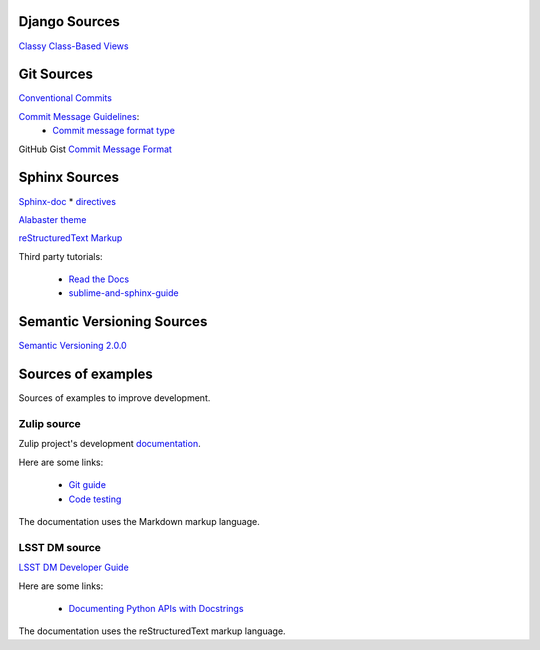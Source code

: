 ##############
Django Sources
##############

`Classy Class-Based Views <https://ccbv.co.uk/>`_

###########
Git Sources
###########

`Conventional Commits <https://www.conventionalcommits.org/en/v1.0.0/>`_

`Commit Message Guidelines <https://github.com/angular/angular/blob/22b96b9/CONTRIBUTING.md#-commit-message-guidelines>`_:
    * `Commit message format type <https://github.com/angular/angular/blob/22b96b9/CONTRIBUTING.md#type>`_

GitHub Gist `Commit Message Format <https://gist.github.com/develar/273e2eb938792cf5f86451fbac2bcd51#commit-message-format>`_

##############
Sphinx Sources
##############

`Sphinx-doc <https://www.sphinx-doc.org/en/master/>`_
* `directives <https://www.sphinx-doc.org/en/master/usage/restructuredtext/directives.html#directives>`_

`Alabaster theme <https://alabaster.readthedocs.io/en/latest/>`_

`reStructuredText Markup <https://docutils.sourceforge.io/docs/ref/rst/restructuredtext.html#quick-syntax-overview>`_

Third party tutorials:

    * `Read the Docs <https://docs.readthedocs.io/en/stable/intro/getting-started-with-sphinx.html>`_
    * `sublime-and-sphinx-guide <https://sublime-and-sphinx-guide.readthedocs.io/en/latest/index.html>`_

###########################
Semantic Versioning Sources
###########################

`Semantic Versioning 2.0.0 <https://semver.org/>`_

###################
Sources of examples
###################

Sources of examples to improve development.

Zulip source
============

Zulip project's development `documentation <https://zulip.readthedocs.io/en/latest/index.html>`_.

Here are some links:

    * `Git guide <https://zulip.readthedocs.io/en/latest/git/index.html>`_
    * `Code testing <https://zulip.readthedocs.io/en/latest/testing/index.html>`_

The documentation uses the Markdown markup language.

LSST DM source
==============

`LSST DM Developer Guide <https://developer.lsst.io/>`_

Here are some links:

    - `Documenting Python APIs with Docstrings <https://developer.lsst.io/v/DM-15183/python/numpydoc.html#documenting-python-apis-with-docstrings>`_

The documentation uses the reStructuredText markup language.
